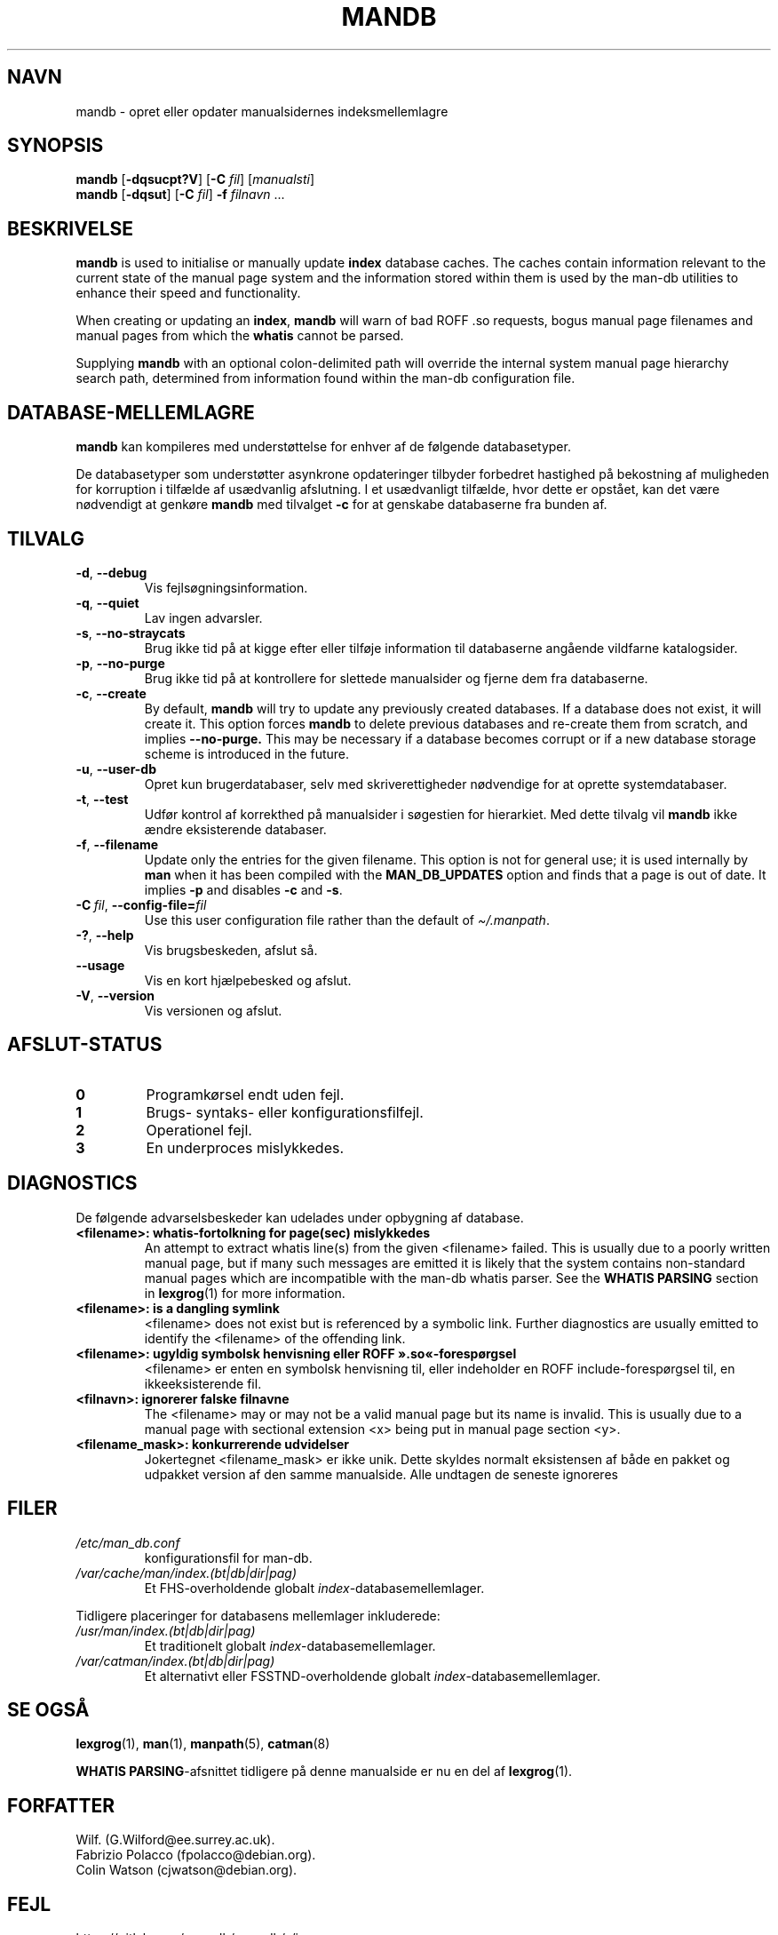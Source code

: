 '\" t
.\" Man page for mandb
.\"
.\" Copyright (C) 1994, 1995, Graeme W. Wilford. (Wilf.)
.\" Copyright (C) 2001-2019 Colin Watson.
.\"
.\" You may distribute under the terms of the GNU General Public
.\" License as specified in the file docs/COPYING.GPLv2 that comes with the
.\" man-db distribution.
.\"
.\" Tue Apr 26 12:56:44 BST 1994  Wilf. (G.Wilford@ee.surrey.ac.uk)
.\"
.pc ""
.\"*******************************************************************
.\"
.\" This file was generated with po4a. Translate the source file.
.\"
.\"*******************************************************************
.TH MANDB 8 2024-04-05 2.12.1 "Værktøjer til manualsider"
.SH NAVN
mandb \- opret eller opdater manualsidernes indeksmellemlagre
.SH SYNOPSIS
\fBmandb\fP [\|\fB\-dqsucpt?V\fP\|] [\|\fB\-C\fP \fIfil\fP\|] [\|\fImanualsti\fP\|]
.br
\fBmandb\fP [\|\fB\-dqsut\fP\|] [\|\fB\-C\fP \fIfil\fP\|] \fB\-f\fP \fIfilnavn\fP\ .\|.\|.
.SH BESKRIVELSE
\fBmandb\fP is used to initialise or manually update \fBindex\fP database
caches.  The caches contain information relevant to the current state of the
manual page system and the information stored within them is used by the
man\-db utilities to enhance their speed and functionality.

When creating or updating an \fBindex\fP, \fBmandb\fP will warn of bad ROFF .so
requests, bogus manual page filenames and manual pages from which the
\fBwhatis\fP cannot be parsed.

Supplying \fBmandb\fP with an optional colon\-delimited path will override the
internal system manual page hierarchy search path, determined from
information found within the man\-db configuration file.
.SH DATABASE\-MELLEMLAGRE
\fBmandb\fP kan kompileres med understøttelse for enhver af de følgende
databasetyper.

.TS
tab (@);
l l l.
Navn@Asynk.@Filnavn
_
Berkeley db@Ja@\fIindex.bt\fP
GNU gdbm@Ja@\fIindex.db\fP
UNIX ndbm@Nej@\fIindex.(dir|pag)\fP
.TE

De databasetyper som understøtter asynkrone opdateringer tilbyder forbedret
hastighed på bekostning af muligheden for korruption i tilfælde af
usædvanlig afslutning. I et usædvanligt tilfælde, hvor dette er opstået, kan
det være nødvendigt at genkøre \fBmandb\fP med tilvalget \fB\-c\fP for at
genskabe databaserne fra bunden af.
.SH TILVALG
.TP 
.if  !'po4a'hide' .BR \-d ", " \-\-debug
Vis fejlsøgningsinformation.
.TP 
.if  !'po4a'hide' .BR \-q ", " \-\-quiet
Lav ingen advarsler.
.TP 
.if  !'po4a'hide' .BR \-s ", " \-\-no-straycats
Brug ikke tid på at kigge efter eller tilføje information til databaserne
angående vildfarne katalogsider.
.TP 
.if  !'po4a'hide' .BR \-p ", " \-\-no-purge
Brug ikke tid på at kontrollere for slettede manualsider og fjerne dem fra
databaserne.
.TP 
.if  !'po4a'hide' .BR \-c ", " \-\-create
By default, \fBmandb\fP will try to update any previously created databases.
If a database does not exist, it will create it.  This option forces
\fBmandb\fP to delete previous databases and re\-create them from scratch, and
implies \fB\-\-no\-purge.\fP This may be necessary if a database becomes corrupt
or if a new database storage scheme is introduced in the future.
.TP 
.if  !'po4a'hide' .BR \-u ", " \-\-user-db
Opret kun brugerdatabaser, selv med skriverettigheder nødvendige for at
oprette systemdatabaser.
.TP 
.if  !'po4a'hide' .BR \-t ", " \-\-test
Udfør kontrol af korrekthed på manualsider i søgestien for hierarkiet. Med
dette tilvalg vil \fBmandb\fP ikke ændre eksisterende databaser.
.TP 
.if  !'po4a'hide' .BR \-f ", " \-\-filename
Update only the entries for the given filename.  This option is not for
general use; it is used internally by \fBman\fP when it has been compiled
with the \fBMAN_DB_UPDATES\fP option and finds that a page is out of date.  It
implies \fB\-p\fP and disables \fB\-c\fP and \fB\-s\fP.
.TP 
\fB\-C\ \fP\fIfil\fP,\ \fB\-\-config\-file=\fP\fIfil\fP
Use this user configuration file rather than the default of
\fI\(ti/.manpath\fP.
.TP 
.if  !'po4a'hide' .BR \-? ", " \-\-help
Vis brugsbeskeden, afslut så.
.TP 
.if  !'po4a'hide' .B \-\-usage
Vis en kort hjælpebesked og afslut.
.TP 
.if  !'po4a'hide' .BR \-V ", " \-\-version
Vis versionen og afslut.
.SH AFSLUT\-STATUS
.TP 
.if  !'po4a'hide' .B 0
Programkørsel endt uden fejl.
.TP 
.if  !'po4a'hide' .B 1
Brugs\- syntaks\- eller konfigurationsfilfejl.
.TP 
.if  !'po4a'hide' .B 2
Operationel fejl.
.TP 
.if  !'po4a'hide' .B 3
En underproces mislykkedes.
.SH DIAGNOSTICS
De følgende advarselsbeskeder kan udelades under opbygning af database.
.TP 
\fB<filename>: whatis\-fortolkning for page(sec) mislykkedes\fP
An attempt to extract whatis line(s) from the given <filename>
failed.  This is usually due to a poorly written manual page, but if many
such messages are emitted it is likely that the system contains non\-standard
manual pages which are incompatible with the man\-db whatis parser.  See the
\fBWHATIS PARSING\fP section in \fBlexgrog\fP(1)  for more information.
.TP 
\fB<filename>: is a dangling symlink\fP
<filename> does not exist but is referenced by a symbolic link.
Further diagnostics are usually emitted to identify the <filename>
of the offending link.
.TP 
\fB<filename>: ugyldig symbolsk henvisning eller ROFF ».so«\-forespørgsel\fP
<filename> er enten en symbolsk henvisning til, eller indeholder en
ROFF include\-forespørgsel til, en ikkeeksisterende fil.
.TP 
\fB<filnavn>: ignorerer falske filnavne\fP
The <filename> may or may not be a valid manual page but its name is
invalid.  This is usually due to a manual page with sectional extension
<x> being put in manual page section <y>.
.TP 
\fB<filename_mask>: konkurrerende udvidelser\fP
Jokertegnet <filename_mask> er ikke unik. Dette skyldes normalt
eksistensen af både en pakket og udpakket version af den samme
manualside. Alle undtagen de seneste ignoreres
.SH FILER
.TP 
.if  !'po4a'hide' .I /etc/man_db.conf
konfigurationsfil for man\-db.
.TP 
.if  !'po4a'hide' .I /var/cache/man/index.(bt|db|dir|pag)
Et FHS\-overholdende globalt \fIindex\fP\-databasemellemlager.
.PP
Tidligere placeringer for databasens mellemlager inkluderede:
.TP 
.if  !'po4a'hide' .I /usr/man/index.(bt|db|dir|pag)
Et traditionelt globalt \fIindex\fP\-databasemellemlager.
.TP 
.if  !'po4a'hide' .I /var/catman/index.(bt|db|dir|pag)
Et alternativt eller FSSTND\-overholdende globalt
\fIindex\fP\-databasemellemlager.
.SH "SE OGSÅ"
.if  !'po4a'hide' .BR lexgrog (1),
.if  !'po4a'hide' .BR man (1),
.if  !'po4a'hide' .BR manpath (5),
.if  !'po4a'hide' .BR catman (8)
.PP
\fBWHATIS PARSING\fP\-afsnittet tidligere på denne manualside er nu en del af
\fBlexgrog\fP(1).
.SH FORFATTER
.nf
.if  !'po4a'hide' Wilf.\& (G.Wilford@ee.surrey.ac.uk).
.if  !'po4a'hide' Fabrizio Polacco (fpolacco@debian.org).
.if  !'po4a'hide' Colin Watson (cjwatson@debian.org).
.fi
.SH FEJL
.if  !'po4a'hide' https://gitlab.com/man-db/man-db/-/issues
.br
.if  !'po4a'hide' https://savannah.nongnu.org/bugs/?group=man-db
